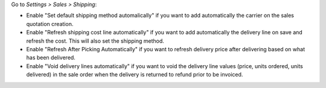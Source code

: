 Go to *Settings > Sales > Shipping*:

* Enable "Set default shipping method automalically" if you want to add
  automatically the carrier on the sales quotation creation.
* Enable "Refresh shipping cost line automatically" if you want to add automatically the
  delivery line on save and refresh the cost. This will also set the shipping method.
* Enable "Refresh After Picking Automatically" if you want to refresh delivery
  price after delivering based on what has been delivered.
* Enable "Void delivery lines automatically" if you want to void the delivery
  line values (price, units ordered, units delivered) in the sale order when
  the delivery is returned to refund prior to be invoiced.
